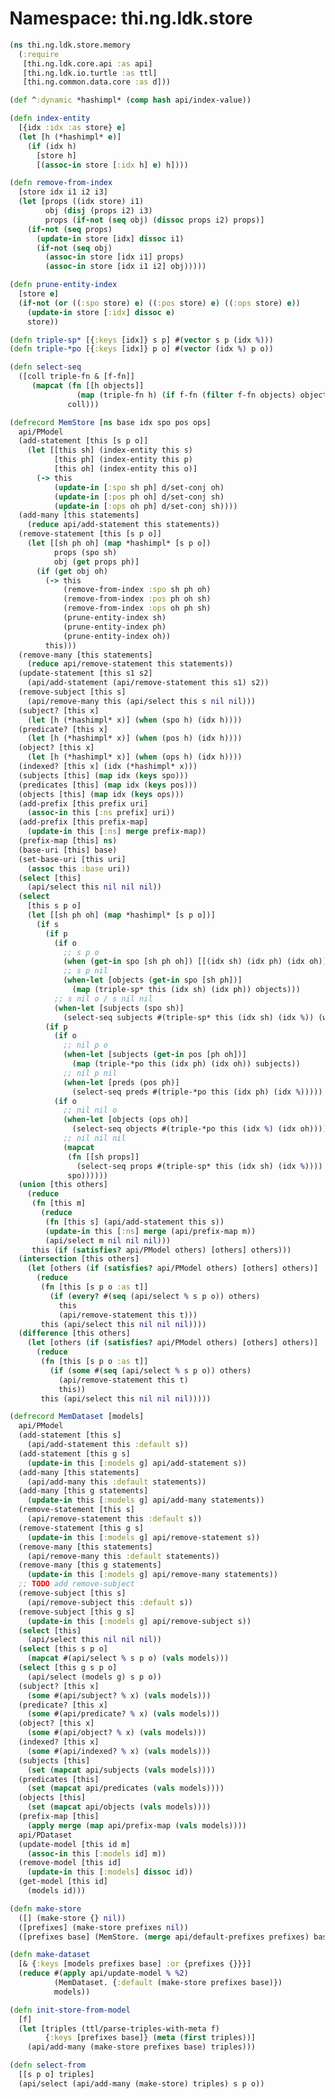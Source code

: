 #+SEQ_TODO:       TODO(t) INPROGRESS(i) WAITING(w@) | DONE(d) CANCELED(c@)
#+TAGS:           Write(w) Update(u) Fix(f) Check(c) noexport(n)
#+EXPORT_EXCLUDE_TAGS: noexport

* Namespace: thi.ng.ldk.store

#+BEGIN_SRC clojure :tangle babel/src/cljx/thi/ng/ldk/store/memory.cljx :mkdirp yes :padline no
  (ns thi.ng.ldk.store.memory
    (:require
     [thi.ng.ldk.core.api :as api]
     [thi.ng.ldk.io.turtle :as ttl]
     [thi.ng.common.data.core :as d]))
  
  (def ^:dynamic *hashimpl* (comp hash api/index-value))
  
  (defn index-entity
    [{idx :idx :as store} e]
    (let [h (*hashimpl* e)]
      (if (idx h)
        [store h]
        [(assoc-in store [:idx h] e) h])))
  
  (defn remove-from-index
    [store idx i1 i2 i3]
    (let [props ((idx store) i1)
          obj (disj (props i2) i3)
          props (if-not (seq obj) (dissoc props i2) props)]
      (if-not (seq props)
        (update-in store [idx] dissoc i1)
        (if-not (seq obj)
          (assoc-in store [idx i1] props)
          (assoc-in store [idx i1 i2] obj)))))
  
  (defn prune-entity-index
    [store e]
    (if-not (or ((:spo store) e) ((:pos store) e) ((:ops store) e))
      (update-in store [:idx] dissoc e)
      store))
  
  (defn triple-sp* [{:keys [idx]} s p] #(vector s p (idx %)))
  (defn triple-*po [{:keys [idx]} p o] #(vector (idx %) p o))
  
  (defn select-seq
    ([coll triple-fn & [f-fn]]
       (mapcat (fn [[h objects]]
                 (map (triple-fn h) (if f-fn (filter f-fn objects) objects)))
               coll)))
  
  (defrecord MemStore [ns base idx spo pos ops]
    api/PModel
    (add-statement [this [s p o]]
      (let [[this sh] (index-entity this s)
            [this ph] (index-entity this p)
            [this oh] (index-entity this o)]
        (-> this
            (update-in [:spo sh ph] d/set-conj oh)
            (update-in [:pos ph oh] d/set-conj sh)
            (update-in [:ops oh ph] d/set-conj sh))))
    (add-many [this statements]
      (reduce api/add-statement this statements))
    (remove-statement [this [s p o]]
      (let [[sh ph oh] (map *hashimpl* [s p o])
            props (spo sh)
            obj (get props ph)]
        (if (get obj oh)
          (-> this
              (remove-from-index :spo sh ph oh)
              (remove-from-index :pos ph oh sh)
              (remove-from-index :ops oh ph sh)
              (prune-entity-index sh)
              (prune-entity-index ph)
              (prune-entity-index oh))
          this)))
    (remove-many [this statements]
      (reduce api/remove-statement this statements))
    (update-statement [this s1 s2]
      (api/add-statement (api/remove-statement this s1) s2))
    (remove-subject [this s]
      (api/remove-many this (api/select this s nil nil)))
    (subject? [this x]
      (let [h (*hashimpl* x)] (when (spo h) (idx h))))
    (predicate? [this x]
      (let [h (*hashimpl* x)] (when (pos h) (idx h))))
    (object? [this x]
      (let [h (*hashimpl* x)] (when (ops h) (idx h))))
    (indexed? [this x] (idx (*hashimpl* x)))
    (subjects [this] (map idx (keys spo)))
    (predicates [this] (map idx (keys pos)))
    (objects [this] (map idx (keys ops)))
    (add-prefix [this prefix uri]
      (assoc-in this [:ns prefix] uri))
    (add-prefix [this prefix-map]
      (update-in this [:ns] merge prefix-map))
    (prefix-map [this] ns)
    (base-uri [this] base)
    (set-base-uri [this uri]
      (assoc this :base uri))
    (select [this]
      (api/select this nil nil nil))
    (select
      [this s p o]
      (let [[sh ph oh] (map *hashimpl* [s p o])]
        (if s
          (if p
            (if o
              ;; s p o
              (when (get-in spo [sh ph oh]) [[(idx sh) (idx ph) (idx oh)]])
              ;; s p nil
              (when-let [objects (get-in spo [sh ph])]
                (map (triple-sp* this (idx sh) (idx ph)) objects)))
            ;; s nil o / s nil nil
            (when-let [subjects (spo sh)]
              (select-seq subjects #(triple-sp* this (idx sh) (idx %)) (when o #(= oh %)))))
          (if p
            (if o
              ;; nil p o
              (when-let [subjects (get-in pos [ph oh])]
                (map (triple-*po this (idx ph) (idx oh)) subjects))
              ;; nil p nil
              (when-let [preds (pos ph)]
                (select-seq preds #(triple-*po this (idx ph) (idx %)))))
            (if o
              ;; nil nil o
              (when-let [objects (ops oh)]
                (select-seq objects #(triple-*po this (idx %) (idx oh))))
              ;; nil nil nil
              (mapcat
               (fn [[sh props]]
                 (select-seq props #(triple-sp* this (idx sh) (idx %))))
               spo))))))
    (union [this others]
      (reduce
       (fn [this m]
         (reduce
          (fn [this s] (api/add-statement this s))
          (update-in this [:ns] merge (api/prefix-map m))
          (api/select m nil nil nil)))
       this (if (satisfies? api/PModel others) [others] others)))
    (intersection [this others]
      (let [others (if (satisfies? api/PModel others) [others] others)]
        (reduce
         (fn [this [s p o :as t]]
           (if (every? #(seq (api/select % s p o)) others)
             this
             (api/remove-statement this t)))
         this (api/select this nil nil nil))))
    (difference [this others]
      (let [others (if (satisfies? api/PModel others) [others] others)]
        (reduce
         (fn [this [s p o :as t]]
           (if (some #(seq (api/select % s p o)) others)
             (api/remove-statement this t)
             this))
         this (api/select this nil nil nil)))))
  
  (defrecord MemDataset [models]
    api/PModel
    (add-statement [this s]
      (api/add-statement this :default s))
    (add-statement [this g s]
      (update-in this [:models g] api/add-statement s))
    (add-many [this statements]
      (api/add-many this :default statements))
    (add-many [this g statements]
      (update-in this [:models g] api/add-many statements))
    (remove-statement [this s]
      (api/remove-statement this :default s))
    (remove-statement [this g s]
      (update-in this [:models g] api/remove-statement s))
    (remove-many [this statements]
      (api/remove-many this :default statements))
    (remove-many [this g statements]
      (update-in this [:models g] api/remove-many statements))
    ;; TODO add remove-subject
    (remove-subject [this s]
      (api/remove-subject this :default s))
    (remove-subject [this g s]
      (update-in this [:models g] api/remove-subject s))
    (select [this]
      (api/select this nil nil nil))
    (select [this s p o]
      (mapcat #(api/select % s p o) (vals models)))
    (select [this g s p o]
      (api/select (models g) s p o))
    (subject? [this x]
      (some #(api/subject? % x) (vals models)))
    (predicate? [this x]
      (some #(api/predicate? % x) (vals models)))
    (object? [this x]
      (some #(api/object? % x) (vals models)))
    (indexed? [this x]
      (some #(api/indexed? % x) (vals models)))
    (subjects [this]
      (set (mapcat api/subjects (vals models))))
    (predicates [this]
      (set (mapcat api/predicates (vals models))))
    (objects [this]
      (set (mapcat api/objects (vals models))))
    (prefix-map [this]
      (apply merge (map api/prefix-map (vals models))))
    api/PDataset
    (update-model [this id m]
      (assoc-in this [:models id] m))
    (remove-model [this id]
      (update-in this [:models] dissoc id))
    (get-model [this id]
      (models id)))
  
  (defn make-store
    ([] (make-store {} nil))
    ([prefixes] (make-store prefixes nil))
    ([prefixes base] (MemStore. (merge api/default-prefixes prefixes) base {} {} {} {})))
  
  (defn make-dataset
    [& {:keys [models prefixes base] :or {prefixes {}}}]
    (reduce #(apply api/update-model % %2)
            (MemDataset. {:default (make-store prefixes base)})
            models))
  
  (defn init-store-from-model
    [f]
    (let [triples (ttl/parse-triples-with-meta f)
          {:keys [prefixes base]} (meta (first triples))]
      (api/add-many (make-store prefixes base) triples)))
  
  (defn select-from
    [[s p o] triples]
    (api/select (api/add-many (make-store) triples) s p o))
#+END_SRC
